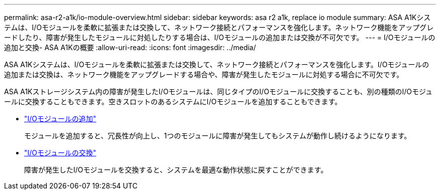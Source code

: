 ---
permalink: asa-r2-a1k/io-module-overview.html 
sidebar: sidebar 
keywords: asa r2 a1k, replace io module 
summary: ASA A1Kシステムは、I/Oモジュールを柔軟に拡張または交換して、ネットワーク接続とパフォーマンスを強化します。ネットワーク機能をアップグレードしたり、障害が発生したモジュールに対処したりする場合は、I/Oモジュールの追加または交換が不可欠です。 
---
= I/Oモジュールの追加と交換- ASA A1Kの概要
:allow-uri-read: 
:icons: font
:imagesdir: ../media/


[role="lead"]
ASA A1Kシステムは、I/Oモジュールを柔軟に拡張または交換して、ネットワーク接続とパフォーマンスを強化します。I/Oモジュールの追加または交換は、ネットワーク機能をアップグレードする場合や、障害が発生したモジュールに対処する場合に不可欠です。

ASA A1Kストレージシステム内の障害が発生したI/Oモジュールは、同じタイプのI/Oモジュールに交換することも、別の種類のI/Oモジュールに交換することもできます。空きスロットのあるシステムにI/Oモジュールを追加することもできます。

* link:io-module-add.html["I/Oモジュールの追加"]
+
モジュールを追加すると、冗長性が向上し、1つのモジュールに障害が発生してもシステムが動作し続けるようになります。

* link:io-module-replace.html["I/Oモジュールの交換"]
+
障害が発生したI/Oモジュールを交換すると、システムを最適な動作状態に戻すことができます。


